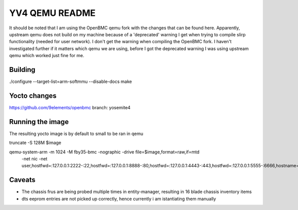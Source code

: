 ===========
YV4 QEMU README
===========
It should be noted that I am using the OpenBMC qemu fork with the changes that
can be found here. Apparently, upstream qemu does not build on my machine because
of a 'deprecated' warning I get when trying to compile slirp functionality (needed for user network).
I don't get the warning when compiling the OpenBMC fork.
I haven't investigated further if it matters which qemu we are using, before I got the
deprecated warning I was using upstream qemu which worked just fine for me.

Building
========
./configure --target-list=arm-softmmu --disable-docs
make

Yocto changes
=============
https://github.com/9elements/openbmc branch: yosemite4

Running the image
=============
The resulting yocto image is by default to small to be ran in qemu

truncate -S 128M $image

qemu-system-arm -m 1024 -M fby35-bmc -nographic -drive file=$image,format=raw,if=mtd \
    -net nic -net user,hostfwd=:127.0.0.1:2222-:22,hostfwd=:127.0.0.1:8888-:80,hostfwd=:127.0.0.1:4443-:443,hostfwd=:127.0.0.1:5555-:6666,hostname=qemu

Caveats
=======

- The chassis frus are being probed multiple times in entity-manager, resulting
  in 16 blade chassis inventory items

- dts eeprom entries are not picked up correctly, hence currently i am istantiating them manually
